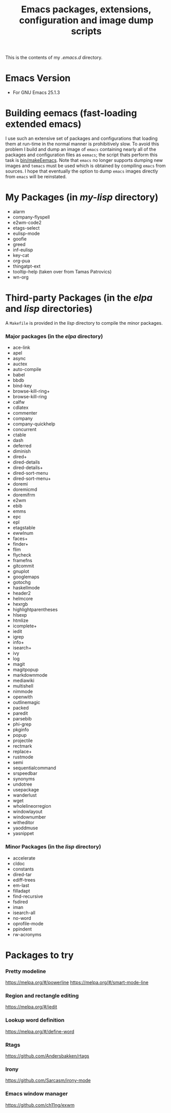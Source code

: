 #                            -*- mode: org; -*-
#+TITLE:     *Emacs packages, extensions, configuration and image dump scripts*
#+AUTHOR: Henry Weller
#+EMAIL: no-reply
#+OPTIONS: author:nil email:nil ^:{}

This is the contents of my /.emacs.d/ directory.

* Emacs Version
  + For GNU Emacs 25.1.3

* Building eemacs (fast-loading extended emacs)
  I use such an extensive set of packages and configurations that loading them
  at run-time in the normal manner is prohibitively slow.  To avoid this problem
  I build and dump an image of =emacs= containing nearly all of the packages and
  configuration files as =eemacs=; the script thats perform this task is
  [[https://github.com/Henry/dot-emacs/blob/master/bin/makeEemacs][bin/makeEemacs]].  Note that =emacs= no longer supports dumping new images and
  =temacs= must be used which is obtained by compiling =emacs= from sources.  I
  hope that eventually the option to dump =emacs= images directly from =emacs=
  will be reinstated.

* My Packages (in /my-lisp/ directory)
  + alarm
  + company-flyspell
  + e2wm-code2
  + etags-select
  + eulisp-mode
  + goofie
  + greed
  + inf-eulisp
  + key-cat
  + org-pua
  + thingatpt-ext
  + tooltip-help (taken over from Tamas Patrovics)
  + wn-org

* Third-party Packages (in the /elpa/ and /lisp/ directories)
  A =Makefile= is provided in the /lisp/ directory to compile the minor
  packages.
*** Major packages (in the /elpa/ directory)
    + ace-link
    + apel
    + async
    + auctex
    + auto-compile
    + babel
    + bbdb
    + bind-key
    + browse-kill-ring+
    + browse-kill-ring
    + calfw
    + cdlatex
    + commenter
    + company
    + company-quickhelp
    + concurrent
    + ctable
    + dash
    + deferred
    + diminish
    + dired+
    + dired-details
    + dired-details+
    + dired-sort-menu
    + dired-sort-menu+
    + doremi
    + doremicmd
    + doremifrm
    + e2wm
    + ebib
    + emms
    + epc
    + epl
    + etagstable
    + ewwlnum
    + faces+
    + finder+
    + flim
    + flycheck
    + framefns
    + gitcommit
    + gnuplot
    + googlemaps
    + gotochg
    + haskellmode
    + header2
    + helmcore
    + hexrgb
    + highlightparentheses
    + hlsexp
    + htmlize
    + icomplete+
    + iedit
    + igrep
    + info+
    + isearch+
    + ivy
    + log
    + magit
    + magitpopup
    + markdownmode
    + mediawiki
    + multishell
    + nimmode
    + openwith
    + outlinemagic
    + packed
    + paredit
    + parsebib
    + phi-grep
    + pkginfo
    + popup
    + projectile
    + rectmark
    + replace+
    + rustmode
    + semi
    + sequentialcommand
    + srspeedbar
    + synonyms
    + undotree
    + usepackage
    + wanderlust
    + wget
    + wholelineorregion
    + windowlayout
    + windownumber
    + witheditor
    + yaoddmuse
    + yasnippet

*** Minor Packages (in the /lisp/ directory)
    + accelerate
    + cldoc
    + constants
    + dired-tar
    + ediff-trees
    + em-last
    + filladapt
    + find-recursive
    + fsdired
    + iman
    + isearch-all
    + no-word
    + oprofile-mode
    + ppindent
    + rw-acronyms

* Packages to try
*** Pretty modeline
    https://melpa.org/#/powerline
    https://melpa.org/#/smart-mode-line
*** Region and rectangle editing
    https://melpa.org/#/iedit
*** Lookup word definition
    https://melpa.org/#/define-word
*** Rtags
    https://github.com/Andersbakken/rtags
*** Irony
    https://github.com/Sarcasm/irony-mode
*** Emacs window manager
    https://github.com/ch11ng/exwm
